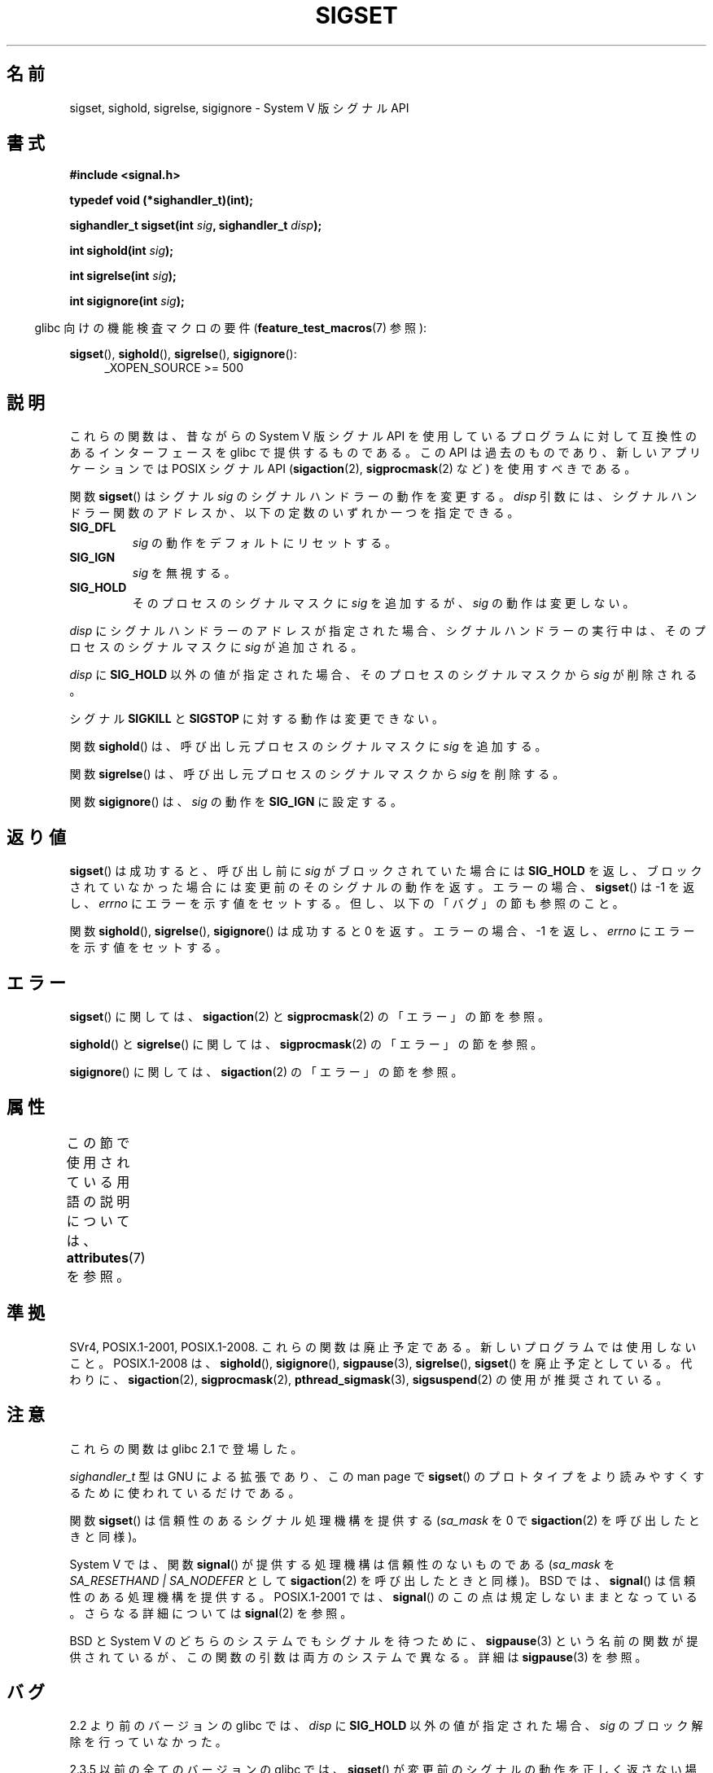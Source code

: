 .\" Copyright (c) 2005 by Michael Kerrisk <mtk.manpages@gmail.com>
.\"
.\" %%%LICENSE_START(VERBATIM)
.\" Permission is granted to make and distribute verbatim copies of this
.\" manual provided the copyright notice and this permission notice are
.\" preserved on all copies.
.\"
.\" Permission is granted to copy and distribute modified versions of this
.\" manual under the conditions for verbatim copying, provided that the
.\" entire resulting derived work is distributed under the terms of a
.\" permission notice identical to this one.
.\"
.\" Since the Linux kernel and libraries are constantly changing, this
.\" manual page may be incorrect or out-of-date.  The author(s) assume no
.\" responsibility for errors or omissions, or for damages resulting from
.\" the use of the information contained herein.  The author(s) may not
.\" have taken the same level of care in the production of this manual,
.\" which is licensed free of charge, as they might when working
.\" professionally.
.\"
.\" Formatted or processed versions of this manual, if unaccompanied by
.\" the source, must acknowledge the copyright and authors of this work.
.\" %%%LICENSE_END
.\"
.\"*******************************************************************
.\"
.\" This file was generated with po4a. Translate the source file.
.\"
.\"*******************************************************************
.\"
.\" Japanese Version Copyright (c) 2005 Akihiro MOTOKI all rights reserved.
.\" Translated 2005-12-04, Akihiro MOTOKI <amotoki@dd.iij4u.or.jp>
.\"
.TH SIGSET 3 2020\-08\-13 Linux "Linux Programmer's Manual"
.SH 名前
sigset, sighold, sigrelse, sigignore \- System V 版シグナル API
.SH 書式
\fB#include <signal.h>\fP
.PP
\fBtypedef void (*sighandler_t)(int);\fP
.PP
\fBsighandler_t sigset(int \fP\fIsig\fP\fB, sighandler_t \fP\fIdisp\fP\fB);\fP
.PP
\fBint sighold(int \fP\fIsig\fP\fB);\fP
.PP
\fBint sigrelse(int \fP\fIsig\fP\fB);\fP
.PP
\fBint sigignore(int \fP\fIsig\fP\fB);\fP
.PP
.RS -4
glibc 向けの機能検査マクロの要件 (\fBfeature_test_macros\fP(7)  参照):
.RE
.PP
.ad l
\fBsigset\fP(), \fBsighold\fP(), \fBsigrelse\fP(), \fBsigignore\fP():
.br
.RS 4
.\"    || _XOPEN_SOURCE\ &&\ _XOPEN_SOURCE_EXTENDED
_XOPEN_SOURCE\ >=\ 500
.RE
.ad
.SH 説明
これらの関数は、昔ながらの System V 版シグナル API を使用しているプログラム に対して互換性のあるインターフェースを glibc
で提供するものである。 この API は過去のものであり、新しいアプリケーションでは POSIX シグナル API (\fBsigaction\fP(2),
\fBsigprocmask\fP(2)  など) を使用すべきである。
.PP
関数 \fBsigset\fP()  はシグナル \fIsig\fP のシグナルハンドラーの動作を変更する。 \fIdisp\fP
引数には、シグナルハンドラー関数のアドレスか、 以下の定数のいずれか一つを指定できる。
.TP 
\fBSIG_DFL\fP
\fIsig\fP の動作をデフォルトにリセットする。
.TP 
\fBSIG_IGN\fP
\fIsig\fP を無視する。
.TP 
\fBSIG_HOLD\fP
そのプロセスのシグナルマスクに \fIsig\fP を追加するが、 \fIsig\fP の動作は変更しない。
.PP
\fIdisp\fP にシグナルハンドラーのアドレスが指定された場合、 シグナルハンドラーの実行中は、そのプロセスのシグナルマスクに \fIsig\fP
が追加される。
.PP
\fIdisp\fP に \fBSIG_HOLD\fP 以外の値が指定された場合、 そのプロセスのシグナルマスクから \fIsig\fP が削除される。
.PP
シグナル \fBSIGKILL\fP と \fBSIGSTOP\fP に対する動作は変更できない。
.PP
関数 \fBsighold\fP()  は、呼び出し元プロセスのシグナルマスクに \fIsig\fP を追加する。
.PP
関数 \fBsigrelse\fP()  は、呼び出し元プロセスのシグナルマスクから \fIsig\fP を削除する。
.PP
関数 \fBsigignore\fP()  は、 \fIsig\fP の動作を \fBSIG_IGN\fP に設定する。
.SH 返り値
\fBsigset\fP()  は成功すると、 呼び出し前に \fIsig\fP がブロックされていた場合には \fBSIG_HOLD\fP を返し、
ブロックされていなかった場合には 変更前のそのシグナルの動作を返す。 エラーの場合、 \fBsigset\fP()  は \-1 を返し、 \fIerrno\fP
にエラーを示す値をセットする。 但し、以下の「バグ」の節も参照のこと。
.PP
関数 \fBsighold\fP(), \fBsigrelse\fP(), \fBsigignore\fP()  は成功すると 0 を返す。エラーの場合、\-1 を返し、
\fIerrno\fP にエラーを示す値をセットする。
.SH エラー
\fBsigset\fP()  に関しては、 \fBsigaction\fP(2)  と \fBsigprocmask\fP(2)  の「エラー」の節を参照。
.PP
\fBsighold\fP()  と \fBsigrelse\fP()  に関しては、 \fBsigprocmask\fP(2)  の「エラー」の節を参照。
.PP
\fBsigignore\fP()  に関しては、 \fBsigaction\fP(2)  の「エラー」の節を参照。
.SH 属性
この節で使用されている用語の説明については、 \fBattributes\fP(7) を参照。
.TS
allbox;
lbw23 lb lb
l l l.
インターフェース	属性	値
T{
\fBsigset\fP(),
\fBsighold\fP(),
.br
\fBsigrelse\fP(),
\fBsigignore\fP()
T}	Thread safety	MT\-Safe
.TE
.SH 準拠
SVr4, POSIX.1\-2001, POSIX.1\-2008.  これらの関数は廃止予定である。新しいプログラムでは使用しないこと。
POSIX.1\-2008 は、 \fBsighold\fP(), \fBsigignore\fP(), \fBsigpause\fP(3), \fBsigrelse\fP(),
\fBsigset\fP()  を廃止予定としている。 代わりに、 \fBsigaction\fP(2), \fBsigprocmask\fP(2),
\fBpthread_sigmask\fP(3), \fBsigsuspend\fP(2)  の使用が推奨されている。
.SH 注意
これらの関数は glibc 2.1 で登場した。
.PP
\fIsighandler_t\fP 型は GNU による拡張であり、この man page で \fBsigset\fP()
のプロトタイプをより読みやすくするために使われているだけである。
.PP
関数 \fBsigset\fP()  は信頼性のあるシグナル処理機構を提供する (\fIsa_mask\fP を 0 で \fBsigaction\fP(2)
を呼び出したときと同様)。
.PP
System V では、関数 \fBsignal\fP()  が提供する処理機構は信頼性のないものである (\fIsa_mask\fP を
\fISA_RESETHAND | SA_NODEFER\fP として \fBsigaction\fP(2)  を呼び出したときと同様)。 BSD では、
\fBsignal\fP()  は信頼性のある処理機構を提供する。 POSIX.1\-2001 では、 \fBsignal\fP()
のこの点は規定しないままとなっている。 さらなる詳細については \fBsignal\fP(2)  を参照。
.PP
BSD と System V のどちらのシステムでも シグナルを待つために、 \fBsigpause\fP(3)  という名前の関数が提供されているが、
この関数の引数は両方のシステムで異なる。 詳細は \fBsigpause\fP(3)  を参照。
.SH バグ
2.2 より前のバージョンの glibc では、 \fIdisp\fP に \fBSIG_HOLD\fP 以外の値が指定された場合、 \fIsig\fP
のブロック解除を行っていなかった。
.PP
.\" See http://sourceware.org/bugzilla/show_bug.cgi?id=1951
2.3.5 以前の全てのバージョンの glibc では、 \fBsigset\fP()  が変更前のシグナルの動作を正しく返さない場合が 2つある。
一つめは、 \fIdisp\fP に \fBSIG_HOLD\fP が指定されると、成功した場合 \fBsigset\fP()  は常に \fBSIG_HOLD\fP
を返すことである。 正しくは、(シグナルがブロックされていなかった場合には)  変更前のシグナルの動作を返すべきである
(シグナルがブロックされていた場合には、 \fBSIG_HOLD\fP が返される)。 もう一つは、シグナルが現在ブロックされている場合には、 成功した場合の
\fBsigset\fP()  の返り値は \fBSIG_HOLD\fP になるべきであるが、実際には 変更前のシグナルの動作が返されることである。 これらの問題は
glibc 2.5 以降で修正されている。
.SH 関連項目
\fBkill\fP(2), \fBpause\fP(2), \fBsigaction\fP(2), \fBsignal\fP(2), \fBsigprocmask\fP(2),
\fBraise\fP(3), \fBsigpause\fP(3), \fBsigvec\fP(3), \fBsignal\fP(7)
.SH この文書について
この man ページは Linux \fIman\-pages\fP プロジェクトのリリース 5.10 の一部である。プロジェクトの説明とバグ報告に関する情報は
\%https://www.kernel.org/doc/man\-pages/ に書かれている。
